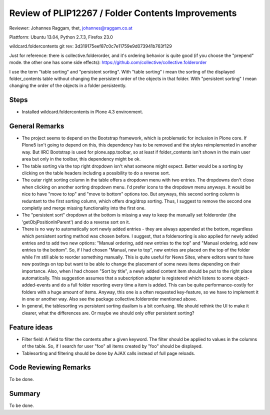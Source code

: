 ==================================================
Review of PLIP12267 / Folder Contents Improvements
==================================================

Reviewer: Johannes Raggam, thet, johannes@raggam.co.at

Plattform: Ubuntu 13.04, Python 2.7.3, Firefox 23.0

wildcard.foldercontents git rev: 3d319175eef87c0c7e11759e9d073941b763f129 


Just for reference: there is collective.folderorder, and it's ordering behavior
is quite good (if you choose the "prepend" mode. the other one has some side
effects): https://github.com/collective/collective.folderorder


I use the term "table sorting" and "persistent sorting". With "table sorting" i
mean the sorting of the displayed folder_contents table without changing the
persistent order of the objects in that folder. With "persistent sorting" I
mean changing the order of the objects in a folder persistently.

Steps
=====

- Installed wildcard.foldercontents in Plone 4.3 environment.


General Remarks
===============

- The project seems to depend on the Bootstrap framework, which is problematic
  for inclusion in Plone core. If Plone5 isn't going to depend on this, this
  dependency has to be removed and the styles reimplemented in another way. But
  IIRC Bootstrap is used for plone.app.toolbar, so at least if folder_contents
  isn't shown in the main user area but only in the toolbar, this dependency
  might be ok.

- The table sorting via the top right dropdown isn't what someone might expect.
  Better would be a sorting by clicking on the table headers including a
  possibility to do a reverse sort.

- The outer right sorting column in the table offers a dropdown menu with two
  entries. The dropdowns don't close when clicking on another sorting dropdown
  menu. I'd prefer icons to the dropdown menu anyways. It would be nice to have
  "move to top" and "move to bottom" options too. But anyways, this second
  sorting column is reduntant to the first sorting column, which offers
  drag/drop sorting. Thus, I suggest to remove the second one completly and
  merge missing functionality into the first one.

- The "persistent sort" dropdown at the bottom is missing a way to keep the
  manually set folderorder (the 'getObjPositionInParent') and do a reverse sort
  on it.

- There is no way to automatically sort newly added entries - they are always
  appended at the bottom, regardless which persistent sorting method was chosen
  before.
  I suggest, that a foldersorting is also applied for newly added entries and
  to add two new options: "Manual ordering, add new entries to the top" and
  "Manual ordering, add new entries to the bottom". So, if I had chosen
  "Manual, new to top", new entries are placed on the top of the folder while
  I'm still able to reorder something manually. This is quite useful for News
  Sites, where editors want to have new postings on top but want to be able to
  change the placement of some news items depending on their importance. Also,
  when I had chosen "Sort by title", a newly added content item should be put
  to the right place automatically.
  This suggestion assumes that a subscription adapter is registered which
  listens to some object-added-events and do a full folder resorting every time
  a item is added. This can be quite performance-costly for folders with a huge
  amount of items.
  Anyway, this one is a often requested key-feature, so we have to implement it
  in one or another way.
  Also see the package collective.folderorder mentioned above.

- In general, the tablesorting vs persistent sorting dualism is a bit
  confusing. We should rethink the UI to make it clearer, what the differences
  are. Or maybe we should only offer persistent sorting?


Feature ideas
=============

- Filter field: A field to filter the contents after a given keyword. The
  filter should be applied to values in the columns of the table. So, if I
  search for user "foo" all items created by "foo" should be displayed.

- Tablesorting and filtering should be done by AJAX calls instead of
  full page reloads.



Code Reviewing Remarks
======================

To be done.


Summary
=======

To be done.

